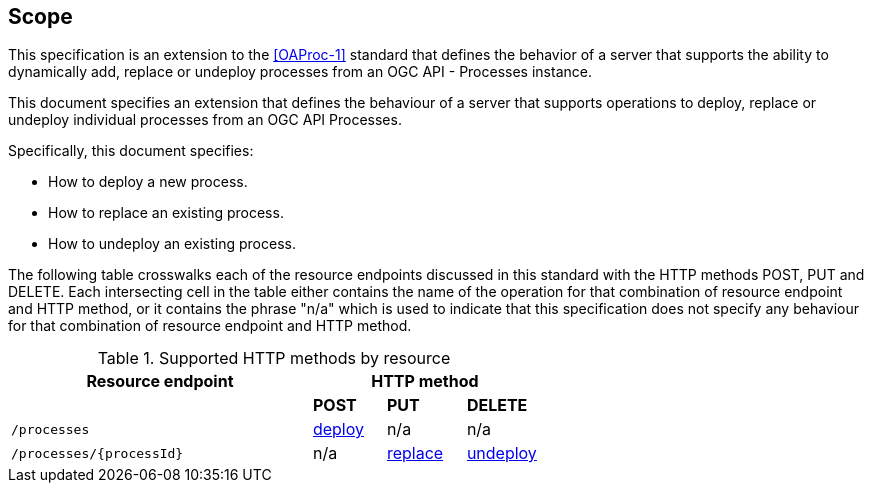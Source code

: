 == Scope

This specification is an extension to the <<OAProc-1>> standard that defines the behavior of a server that
supports the ability to dynamically add, replace or undeploy processes from an OGC API - Processes instance.


This document specifies an extension that defines the behaviour of a server
that supports operations to deploy, replace or undeploy individual processes 
from an OGC API Processes.

Specifically, this document specifies:

* How to deploy a new process.

* How to replace an existing process.

* How to undeploy an existing process.

The following table crosswalks each of the resource endpoints discussed in this
standard with the HTTP methods POST, PUT and DELETE. Each intersecting
cell in the table either contains the name of the operation for that 
combination of resource endpoint and HTTP method, or it contains the
phrase "n/a" which is used to indicate that this specification does not
specify any behaviour for that combination of resource endpoint and HTTP
method.

[#endpoint_method_matrix,reftext='{table-caption} {counter:table-num}']
.Supported HTTP methods by resource
[cols="50,12,13,12",options="header"]
|===
|Resource endpoint 3+|HTTP method
| |**POST** |**PUT** |**DELETE**
|`/processes` |<<deploy,deploy>> |n/a |n/a
|`/processes/{processId}` |n/a |<<replace,replace>> |<<undeploy,undeploy>>
|===


